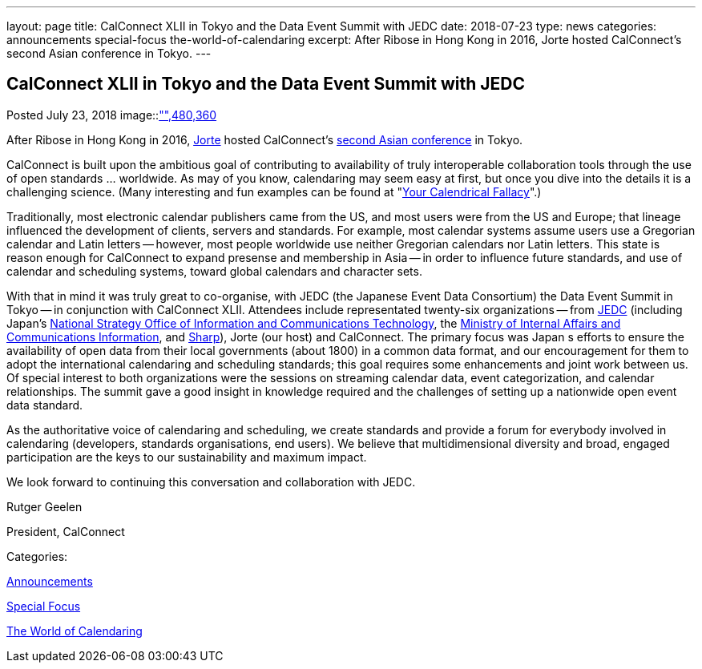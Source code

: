 ---
layout: page
title: CalConnect XLII in Tokyo and the Data Event Summit with JEDC
date: 2018-07-23
type: news
categories: announcements special-focus the-world-of-calendaring
excerpt: After Ribose in Hong Kong in 2016, Jorte hosted CalConnect's second Asian conference in Tokyo.
---

== CalConnect XLII in Tokyo and the Data Event Summit with JEDC

[[node-483]]
Posted July 23, 2018 
image::link:/assets/images/dataeventsummit.jpg["",480,360]

After Ribose in Hong Kong in 2016, https://www.jorte.com/[Jorte] hosted CalConnect's https://www.calconnect.org/events/.calconnect-xlii-june-04-08-2018[second Asian conference] in Tokyo.

CalConnect is built upon the ambitious goal of contributing to availability of truly interoperable collaboration tools through the use of open standards ... worldwide. As may of you know, calendaring may seem easy at first, but once you dive into the details it is a challenging science. (Many interesting and fun examples can be found at "http://yourcalendricalfallacyis.com/[Your Calendrical Fallacy]".)

Traditionally, most electronic calendar publishers came from the US, and most users were from the US and Europe; that lineage influenced the development of clients, servers and standards. For example, most calendar systems assume users use a Gregorian calendar and Latin letters -- however, most people worldwide use neither Gregorian calendars nor Latin letters. This state is reason enough for CalConnect to expand presense and membership in Asia -- in order to influence future standards, and use of calendar and scheduling systems, toward global calendars and character sets.

With that in mind it was truly great to co-organise, with JEDC (the Japanese Event Data Consortium) the Data Event Summit in Tokyo -- in conjunction with CalConnect XLII. Attendees include representated twenty-six organizations -- from http://www.elab.gr.jp/[JEDC] (including Japan's https://japan.kantei.go.jp/policy/it/index_e.html[National Strategy Office of Information and Communications Technology], the http://www.soumu.go.jp/english/[Ministry of Internal Affairs and Communications Information], and http://www.sharp-world.com/[Sharp]), Jorte (our host) and CalConnect. The primary focus was Japan s efforts to ensure the availability of open data from their local governments (about 1800) in a common data format, and our encouragement for them to adopt the international calendaring and scheduling standards; this goal requires some enhancements and joint work between us. Of special interest to both organizations were the sessions on streaming calendar data, event categorization, and calendar relationships. The summit gave a good insight in knowledge required and the challenges of setting up a nationwide open event data standard.

As the authoritative voice of calendaring and scheduling, we create standards and provide a forum for everybody involved in calendaring (developers, standards organisations, end users). We believe that multidimensional diversity and broad, engaged participation are the keys to our sustainability and maximum impact.

We look forward to continuing this conversation and collaboration with JEDC.

Rutger Geelen

President, CalConnect



Categories:&nbsp;

link:/news/announcements[Announcements]

link:/news/special-focus[Special Focus]

link:/news/the-world-of-calendaring[The World of Calendaring]

